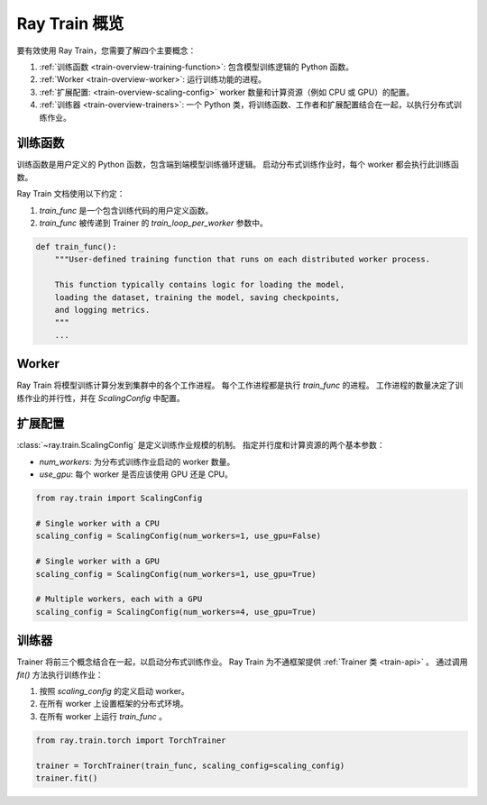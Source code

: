 .. _train-key-concepts:

.. _train-overview:

Ray Train 概览
==================

        
要有效使用 Ray Train，您需要了解四个主要概念：

#. :ref:`训练函数 <train-overview-training-function>`: 包含模型训练逻辑的 Python 函数。
#. :ref:`Worker <train-overview-worker>`: 运行训练功能的进程。
#. :ref:`扩展配置: <train-overview-scaling-config>` worker 数量和计算资源（例如 CPU 或 GPU）的配置。
#. :ref:`训练器 <train-overview-trainers>`: 一个 Python 类，将训练函数、工作者和扩展配置结合在一起，以执行分布式训练作业。

.. figure:: images/overview.png
    :align: center

.. _train-overview-training-function:

训练函数
-----------------

训练函数是用户定义的 Python 函数，包含端到端模型训练循环逻辑。
启动分布式训练作业时，每个 worker 都会执行此训练函数。

Ray Train 文档使用以下约定：

#. `train_func` 是一个包含训练代码的用户定义函数。
#. `train_func` 被传递到 Trainer 的 `train_loop_per_worker` 参数中。

.. code-block:: python

    def train_func():
        """User-defined training function that runs on each distributed worker process.
        
        This function typically contains logic for loading the model, 
        loading the dataset, training the model, saving checkpoints, 
        and logging metrics.
        """
        ...

.. _train-overview-worker:

Worker
------

Ray Train 将模型训练计算分发到集群中的各个工作进程。
每个工作进程都是执行 `train_func` 的进程。
工作进程的数量决定了训练作业的并行性，并在 `ScalingConfig` 中配置。

.. _train-overview-scaling-config:

扩展配置
---------------------

:class:`~ray.train.ScalingConfig` 是定义训练作业规模的机制。
指定并行度和计算资源的两个基本参数：

* `num_workers`: 为分布式训练作业启动的 worker 数量。
* `use_gpu`: 每个 worker 是否应该使用 GPU 还是 CPU。

.. code-block:: python

    from ray.train import ScalingConfig

    # Single worker with a CPU
    scaling_config = ScalingConfig(num_workers=1, use_gpu=False)

    # Single worker with a GPU
    scaling_config = ScalingConfig(num_workers=1, use_gpu=True)

    # Multiple workers, each with a GPU
    scaling_config = ScalingConfig(num_workers=4, use_gpu=True)

.. _train-overview-trainers:

训练器
-------

Trainer 将前三个概念结合在一起，以启动分布式训练作业。
Ray Train 为不通框架提供 :ref:`Trainer 类 <train-api>` 。
通过调用 `fit()` 方法执行训练作业：

#. 按照 `scaling_config` 的定义启动 worker。
#. 在所有 worker 上设置框架的分布式环境。
#. 在所有 worker 上运行 `train_func` 。

.. code-block:: python

    from ray.train.torch import TorchTrainer
    
    trainer = TorchTrainer(train_func, scaling_config=scaling_config)
    trainer.fit()